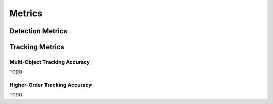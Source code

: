 .. _metrics:

#######
Metrics
#######


Detection Metrics
*****************


Tracking Metrics
****************

.. _metrics_mota:

Multi-Object Tracking Accuracy
==============================

TODO

.. _metrics_hota:

Higher-Order Tracking Accuracy
==============================

TODO
